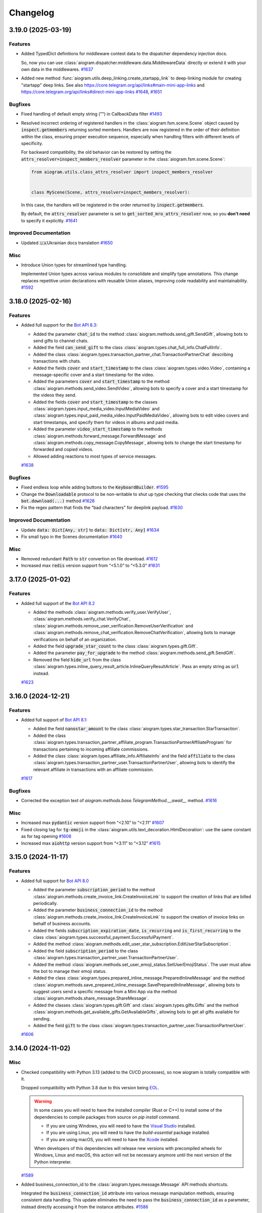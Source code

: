 =========
Changelog
=========

..
    You should *NOT* be adding new change log entries to this file, this
    file is managed by towncrier. You *may* edit previous change logs to
    fix problems like typo corrections or such.
    To add a new change log entry, please see
    https://pip.pypa.io/en/latest/development/#adding-a-news-entry
    we named the news folder "CHANGES".

    WARNING: Don't drop the next directive!

.. towncrier-draft-entries:: [UPCOMING UPDATE]

.. towncrier release notes start

3.19.0 (2025-03-19)
====================

Features
--------

- Added TypedDict definitions for middleware context data to the dispatcher dependency injection docs.

  So, now you can use :class:`aiogram.dispatcher.middleware.data.MiddlewareData` directly or
  extend it with your own data in the middlewares.
  `#1637 <https://github.com/aiogram/aiogram/issues/1637>`_
- Added new method :func:`aiogram.utils.deep_linking.create_startapp_link` to deep-linking module
  for creating "startapp" deep links.
  See also https://core.telegram.org/api/links#main-mini-app-links and https://core.telegram.org/api/links#direct-mini-app-links
  `#1648 <https://github.com/aiogram/aiogram/issues/1648>`_, `#1651 <https://github.com/aiogram/aiogram/issues/1651>`_


Bugfixes
--------

- Fixed handling of default empty string ("") in CallbackData filter
  `#1493 <https://github.com/aiogram/aiogram/issues/1493>`_
- Resolved incorrect ordering of registered handlers in the :class:`aiogram.fsm.scene.Scene`
  object caused by :code:`inspect.getmembers` returning sorted members.
  Handlers are now registered in the order of their definition within the class,
  ensuring proper execution sequence, especially when handling filters with different
  levels of specificity.

  For backward compatibility, the old behavior can be restored by setting the
  :code:`attrs_resolver=inspect_members_resolver` parameter in the :class:`aiogram.fsm.scene.Scene`:

  .. code-block:: python

      from aiogram.utils.class_attrs_resolver import inspect_members_resolver


      class MyScene(Scene, attrs_resolver=inspect_members_resolver):

  In this case, the handlers will be registered in the order returned by :code:`inspect.getmembers`.

  By default, the :code:`attrs_resolver` parameter is set to :code:`get_sorted_mro_attrs_resolver` now,
  so you **don't need** to specify it explicitly.
  `#1641 <https://github.com/aiogram/aiogram/issues/1641>`_


Improved Documentation
----------------------

- Updated 🇺🇦Ukrainian docs translation
  `#1650 <https://github.com/aiogram/aiogram/issues/1650>`_


Misc
----

- Introduce Union types for streamlined type handling.

  Implemented Union types across various modules to consolidate and simplify type annotations.
  This change replaces repetitive union declarations with reusable Union aliases,
  improving code readability and maintainability.
  `#1592 <https://github.com/aiogram/aiogram/issues/1592>`_


3.18.0 (2025-02-16)
====================

Features
--------

- Added full support for the `Bot API 8.3 <https://core.telegram.org/bots/api-changelog#february-12-2025>`_:

  - Added the parameter :code:`chat_id` to the method :class:`aiogram.methods.send_gift.SendGift`, allowing bots to send gifts to channel chats.
  - Added the field :code:`can_send_gift` to the class :class:`aiogram.types.chat_full_info.ChatFullInfo`.
  - Added the class :class:`aiogram.types.transaction_partner_chat.TransactionPartnerChat` describing transactions with chats.
  - Added the fields :code:`cover` and :code:`start_timestamp` to the class :class:`aiogram.types.video.Video`, containing a message-specific cover and a start timestamp for the video.
  - Added the parameters :code:`cover` and :code:`start_timestamp` to the method :class:`aiogram.methods.send_video.SendVideo`, allowing bots to specify a cover and a start timestamp for the videos they send.
  - Added the fields :code:`cover` and :code:`start_timestamp` to the classes :class:`aiogram.types.input_media_video.InputMediaVideo` and :class:`aiogram.types.input_paid_media_video.InputPaidMediaVideo`, allowing bots to edit video covers and start timestamps, and specify them for videos in albums and paid media.
  - Added the parameter :code:`video_start_timestamp` to the methods :class:`aiogram.methods.forward_message.ForwardMessage` and :class:`aiogram.methods.copy_message.CopyMessage`, allowing bots to change the start timestamp for forwarded and copied videos.
  - Allowed adding reactions to most types of service messages.
  `#1638 <https://github.com/aiogram/aiogram/issues/1638>`_


Bugfixes
--------

- Fixed endless loop while adding buttons to the :code:`KeyboardBuilder`.
  `#1595 <https://github.com/aiogram/aiogram/issues/1595>`_
- Change the :code:`Downloadable` protocol to be non-writable to shut up type checking that checks code that uses the :code:`bot.download(...)` method
  `#1628 <https://github.com/aiogram/aiogram/issues/1628>`_
- Fix the regex pattern that finds the "bad characters" for deeplink payload.
  `#1630 <https://github.com/aiogram/aiogram/issues/1630>`_


Improved Documentation
----------------------

- Update :code:`data: Dict[Any, str]` to :code:`data: Dict[str, Any]`
  `#1634 <https://github.com/aiogram/aiogram/issues/1634>`_
- Fix small typo in the Scenes documentation
  `#1640 <https://github.com/aiogram/aiogram/issues/1640>`_

Misc
----

- Removed redundant :code:`Path` to :code:`str` convertion on file download.
  `#1612 <https://github.com/aiogram/aiogram/issues/1612>`_
- Increased max :code:`redis` version support from “<5.1.0” to “<5.3.0”
  `#1631 <https://github.com/aiogram/aiogram/issues/1631>`_


3.17.0 (2025-01-02)
====================

Features
--------

- Added full support of the `Bot API 8.2 <https://core.telegram.org/bots/api-changelog#january-1-2025>`_

  - Added the methods :class:`aiogram.methods.verify_user.VerifyUser`, :class:`aiogram.methods.verify_chat.VerifyChat`, :class:`aiogram.methods.remove_user_verification.RemoveUserVerification` and :class:`aiogram.methods.remove_chat_verification.RemoveChatVerification`, allowing bots to manage verifications on behalf of an organization.
  - Added the field :code:`upgrade_star_count` to the class :class:`aiogram.types.gift.Gift`.
  - Added the parameter :code:`pay_for_upgrade` to the method :class:`aiogram.methods.send_gift.SendGift`.
  - Removed the field :code:`hide_url` from the class :class:`aiogram.types.inline_query_result_article.InlineQueryResultArticle`. Pass an empty string as :code:`url` instead.
  `#1623 <https://github.com/aiogram/aiogram/issues/1623>`_


3.16.0 (2024-12-21)
====================

Features
--------

- Added full support of `Bot API 8.1 <https://core.telegram.org/bots/api-changelog#december-4-2024>`_:

  - Added the field :code:`nanostar_amount` to the class :class:`aiogram.types.star_transaction.StarTransaction`.
  - Added the class :class:`aiogram.types.transaction_partner_affiliate_program.TransactionPartnerAffiliateProgram` for transactions pertaining to incoming affiliate commissions.
  - Added the class :class:`aiogram.types.affiliate_info.AffiliateInfo` and the field :code:`affiliate` to the class :class:`aiogram.types.transaction_partner_user.TransactionPartnerUser`, allowing bots to identify the relevant affiliate in transactions with an affiliate commission.
  `#1617 <https://github.com/aiogram/aiogram/issues/1617>`_


Bugfixes
--------

- Corrected the exception text of `aiogram.methods.base.TelegramMethod.__await__` method.
  `#1616 <https://github.com/aiogram/aiogram/issues/1616>`_


Misc
----

- Increased max :code:`pydantic` version support from “<2.10” to “<2.11”
  `#1607 <https://github.com/aiogram/aiogram/issues/1607>`_
- Fixed closing tag for :code:`tg-emoji` in the :class:`aiogram.utils.text_decoration.HtmlDecoration`: use the same constant as for tag opening
  `#1608 <https://github.com/aiogram/aiogram/issues/1608>`_
- Increased max :code:`aiohttp` version support from “<3.11” to “<3.12”
  `#1615 <https://github.com/aiogram/aiogram/issues/1615>`_


3.15.0 (2024-11-17)
====================

Features
--------

- Added full support for `Bot API 8.0 <https://core.telegram.org/bots/api-changelog#november-17-2024>`_

  - Added the parameter :code:`subscription_period` to the method
    :class:`aiogram.methods.create_invoice_link.CreateInvoiceLink`
    to support the creation of links that are billed periodically.
  - Added the parameter :code:`business_connection_id` to the method
    :class:`aiogram.methods.create_invoice_link.CreateInvoiceLink`
    to support the creation of invoice links on behalf of business accounts.
  - Added the fields :code:`subscription_expiration_date`,
    :code:`is_recurring` and :code:`is_first_recurring` to the class
    :class:`aiogram.types.successful_payment.SuccessfulPayment`.
  - Added the method :class:`aiogram.methods.edit_user_star_subscription.EditUserStarSubscription`.
  - Added the field :code:`subscription_period` to the class
    :class:`aiogram.types.transaction_partner_user.TransactionPartnerUser`.
  - Added the method :class:`aiogram.methods.set_user_emoji_status.SetUserEmojiStatus`.
    The user must allow the bot to manage their emoji status.
  - Added the class :class:`aiogram.types.prepared_inline_message.PreparedInlineMessage`
    and the method :class:`aiogram.methods.save_prepared_inline_message.SavePreparedInlineMessage`,
    allowing bots to suggest users send a specific message from a Mini App via the method
    :class:`aiogram.methods.share_message.ShareMessage`.
  - Added the classes :class:`aiogram.types.gift.Gift` and :class:`aiogram.types.gifts.Gifts`
    and the method :class:`aiogram.methods.get_available_gifts.GetAvailableGifts`,
    allowing bots to get all gifts available for sending.
  - Added the field :code:`gift` to the class
    :class:`aiogram.types.transaction_partner_user.TransactionPartnerUser`.
  `#1606 <https://github.com/aiogram/aiogram/issues/1606>`_


3.14.0 (2024-11-02)
====================

Misc
----

- Checked compatibility with Python 3.13 (added to the CI/CD processes),
  so now aiogram is totally compatible with it.

  Dropped compatibility with Python 3.8 due to this version being `EOL <https://devguide.python.org/versions/>`_.

  .. warning::

    In some cases you will need to have the installed compiler (Rust or C++)
    to install some of the dependencies to compile packages from source on `pip install` command.

    - If you are using Windows, you will need to have the `Visual Studio <https://visualstudio.microsoft.com/visual-cpp-build-tools/>`_ installed.
    - If you are using Linux, you will need to have the `build-essential` package installed.
    - If you are using macOS, you will need to have the `Xcode <https://developer.apple.com/xcode/>`_ installed.

    When developers of this dependencies will release new versions with precompiled wheels for Windows, Linux and macOS,
    this action will not be necessary anymore until the next version of the Python interpreter.
  `#1589 <https://github.com/aiogram/aiogram/issues/1589>`_
- Added business_connection_id to the :class:`aiogram.types.message.Message` API methods shortcuts.

  Integrated the :code:`business_connection_id` attribute into various message manipulation methods,
  ensuring consistent data handling. This update eliminates the need to pass the
  :code:`business_connection_id` as a parameter,
  instead directly accessing it from the instance attributes.
  `#1586 <https://github.com/aiogram/aiogram/issues/1586>`_

Features
--------

- Add function ``get_value`` to all built-in storage implementations, ``FSMContext`` and ``SceneWizard``
  `#1431 <https://github.com/aiogram/aiogram/issues/1431>`_
- Enhanced the inheritance of handlers and actions in :ref:`Scenes <Scenes>`.
  Refactored to eliminate the copying of previously connected handlers and actions from parent scenes.
  Now, handlers are dynamically rebuilt based on the current class, properly utilizing class inheritance and enabling handler overrides.

  That's mean that you can now override handlers and actions in the child scene, instead of copying and duplicating them.
  `#1583 <https://github.com/aiogram/aiogram/issues/1583>`_
- Added full support of `Bot API 7.11 <https://core.telegram.org/bots/api-changelog#october-31-2024>`_

  - Added the class :class:`aiogram.types.copy_text_button.CopyTextButton`
    and the field :code:`copy_text` in the class
    :class:`aiogram.types.inline_keyboard_button.InlineKeyboardButton`,
    allowing bots to send and receive inline buttons that copy arbitrary text.
  - Added the parameter :code:`allow_paid_broadcast` to the methods
    :class:`aiogram.methods.send_message.SendMessage`,
    :class:`aiogram.methods.send_photo.SendPhoto`,
    :class:`aiogram.methods.send_video.SendVideo`,
    :class:`aiogram.methods.send_animation.SendAnimation`,
    :class:`aiogram.methods.send_audio.SendAudio`,
    :class:`aiogram.methods.send_document.SendDocument`,
    :class:`aiogram.methods.send_paid_media.SendPaidMedia`,
    :class:`aiogram.methods.send_sticker.SendSticker`,
    :class:`aiogram.methods.send_video_note.SendVideoNote`,
    :class:`aiogram.methods.send_voice.SendVoice`,
    :class:`aiogram.methods.send_location.SendLocation`,
    :class:`aiogram.methods.send_venue.SendVenue`,
    :class:`aiogram.methods.send_contact.SendContact`,
    :class:`aiogram.methods.send_poll.SendPoll`,
    :class:`aiogram.methods.send_dice.SendDice`,
    :class:`aiogram.methods.send_invoice.SendInvoice`,
    :class:`aiogram.methods.send_game.SendGame`,
    :class:`aiogram.methods.send_media_group.SendMediaGroup`
    and :class:`aiogram.methods.copy_message.CopyMessage`.
  - Added the class
    :class:`aiogram.types.transaction_partner_telegram_api.TransactionPartnerTelegramApi`
    for transactions related to paid broadcasted messages.
  - Introduced the ability to add media to existing text messages using the method
    :class:`aiogram.methods.edit_message_media.EditMessageMedia`.
  - Added support for hashtag and cashtag entities with a specified chat username
    that opens a search for the relevant tag within the specified chat.
  `#1601 <https://github.com/aiogram/aiogram/issues/1601>`_


Bugfixes
--------

- Fix PytestDeprecationWarning thrown by pytest-asyncio when running the tests
  `#1584 <https://github.com/aiogram/aiogram/issues/1584>`_
- Fixed customized serialization in the :class:`aiogram.filters.callback_data.CallbackData` factory.

  From now UUID will have 32 bytes length instead of 36 bytes (with no `-` separators) in the callback data representation.
  `#1602 <https://github.com/aiogram/aiogram/issues/1602>`_


Improved Documentation
----------------------

- Add missing closing tag for bold.
  `#1599 <https://github.com/aiogram/aiogram/issues/1599>`_


3.13.1 (2024-09-18)
====================

.. warning::

    **Python 3.8 End of Life**: Python 3.8 will reach its end of life (EOL) soon and will no longer
    be supported by aiogram in the next releases (1-2 months ETA).

    Please upgrade to a newer version of Python to ensure compatibility and receive future updates.

Misc
----

- Increase max pydantic version support "<2.9" -> "<2.10" (only For Python >=3.9)
  `#1576 <https://github.com/aiogram/aiogram/issues/1576>`_
- Bump aiofiles version upper bound to <24.2
  `#1577 <https://github.com/aiogram/aiogram/issues/1577>`_


Bugfixes
--------

- Fixed `Default` object annotation resolution using `pydantic`
  `#1579 <https://github.com/aiogram/aiogram/issues/1579>`_


3.13.0 (2024-09-08)
====================

Features
--------

- - Added updates about purchased paid media, represented by the class
    :class:`aiogram.types.paid_media_purchased.PaidMediaPurchased`
    and the field :code:`purchased_paid_media` in the class
    :class:`aiogram.types.update.Update`.
  - Added the ability to specify a payload in
    :class:`aiogram.methods.send_paid_media.SendPaidMedia` that is received back by the bot in
    :class:`aiogram.types.transaction_partner_user.TransactionPartnerUser`
    and :code:`purchased_paid_media` updates.
  - Added the field :code:`prize_star_count` to the classes
    :class:`aiogram.types.giveaway_created.GiveawayCreated`,
    :class:`aiogram.types.giveaway.Giveaway`,
    :class:`aiogram.types.giveaway_winners.GiveawayWinners`
    and :class:`aiogram.types.chat_boost_source_giveaway.ChatBoostSourceGiveaway`.
  - Added the field :code:`is_star_giveaway` to the class
    :class:`aiogram.types.giveaway_completed.GiveawayCompleted`.
  `#1510 <https://github.com/aiogram/aiogram/issues/1510>`_
- Added missing method aliases such as `.answer()`, `.reply()`, and others to `InaccessibleMessage`.
  This change ensures consistency and improves usability by aligning the functionality of `InaccessibleMessage` with the `Message` type.
  `#1574 <https://github.com/aiogram/aiogram/issues/1574>`_


Bugfixes
--------

- Fixed link preview options to use global defaults in various types and methods
  to use global defaults for `link_preview_options`.
  This change ensures consistency and enhances flexibility in handling link preview options
  across different components.
  `#1543 <https://github.com/aiogram/aiogram/issues/1543>`_


3.12.0 (2024-08-16)
====================

Features
--------

- Added **message_thread_id** parameter to **message.get_url()**.
  `#1451 <https://github.com/aiogram/aiogram/issues/1451>`_
- Added getting user from `chat_boost` with source `ChatBoostSourcePremium` in `UserContextMiddleware` for `EventContext`
  `#1474 <https://github.com/aiogram/aiogram/issues/1474>`_
- Added full support of `Bot API 7.8 <https://core.telegram.org/bots/api-changelog#august-14-2024>`_

  - Added the ability to send paid media to any chat.
  - Added the parameter :code:`business_connection_id` to the method
    :class:`aiogram.methods.send_paid_media.SendPaidMedia`,
    allowing bots to send paid media on behalf of a business account.
  - Added the field :code:`paid_media` to the class
    :class:`aiogram.types.transaction_partner_user.TransactionPartnerUser`
    for transactions involving paid media.
  - Added the method
    :class:`aiogram.methods.create_chat_subscription_invite_link.CreateChatSubscriptionInviteLink`,
    allowing bots to create subscription invite links.
  - Added the method
    :class:`aiogram.methods.edit_chat_subscription_invite_link.EditChatSubscriptionInviteLink`,
    allowing bots to edit the name of subscription invite links.
  - Added the field :code:`until_date` to the class
    :class:`aiogram.types.chat_member_member.ChatMemberMember` for members with an active subscription.
  - Added support for paid reactions and the class
    :class:`aiogram.types.reaction_type_paid.ReactionTypePaid`.
  `#1560 <https://github.com/aiogram/aiogram/issues/1560>`_


Misc
----

- Improved performance of StatesGroup
  `#1507 <https://github.com/aiogram/aiogram/issues/1507>`_


3.11.0 (2024-08-09)
====================

Features
--------

- Added full support of `Bot API 7.8 <https://core.telegram.org/bots/api-changelog#july-31-2024>`_

  - Added the field :code:`has_main_web_app` to the class :class:`aiogram.types.user.User`,
    which is returned in the response to :class:`aiogram.methods.get_me.GetMe`.
  - Added the parameter :code:`business_connection_id` to the methods
    :class:`aiogram.methods.pin_chat_message.PinChatMessage`
    and :class:`aiogram.methods.unpin_chat_message.UnpinChatMessage`,
    allowing bots to manage pinned messages on behalf of a business account.
  `#1551 <https://github.com/aiogram/aiogram/issues/1551>`_


Bugfixes
--------

- Fixed URL path in the "Open" button at the "demo/sendMessage" endpoint in the web_app example.
  `#1546 <https://github.com/aiogram/aiogram/issues/1546>`_


Misc
----

- Added method :func:`aiogram.types.message.Message.as_reply_parameters`.
  Replaced usage of the argument :code:`reply_to_message_id` with :code:`reply_parameters`
  in all Message reply methods.
  `#1538 <https://github.com/aiogram/aiogram/issues/1538>`_
- Added `aiohttp v3.10 <https://github.com/aio-libs/aiohttp/releases/tag/v3.10.0>`_ ` support.
  `#1548 <https://github.com/aiogram/aiogram/issues/1548>`_


3.10.0 (2024-07-07)
====================

Features
--------

- Added full support of `Bot API 7.7 <https://core.telegram.org/bots/api-changelog#july-7-2024>`_

  - Added the class :class:`aiogram.types.refunded_payment.RefundedPayment`,
    containing information about a refunded payment.
  - Added the field :code:`refunded_payment` to the class
    :class:`aiogram.types.message.Message`,
    describing a service message about a refunded payment.
  `#1536 <https://github.com/aiogram/aiogram/issues/1536>`_


3.9.0 (2024-07-06)
===================

Features
--------

- Added ChatMember resolution tool and updated 2.x migration guide.
  `#1525 <https://github.com/aiogram/aiogram/issues/1525>`_
- Added full support of `Bot API 7.6 <https://core.telegram.org/bots/api-changelog#july-1-2024>`_

  - Added the classes :class:`aiogram.types.paid_media.PaidMedia`,
      :class:`aiogram.types.paid_media_info.PaidMediaInfo`,
      :class:`aiogram.types.paid_media_preview.PaidMediaPreview`,
      :class:`aiogram.types.paid_media_photo.PaidMediaPhoto`
      and :class:`aiogram.types.paid_media_video.PaidMediaVideo`,
      containing information about paid media.
  - Added the method :class:`aiogram.methods.send_paid_media.SendPaidMedia`
      and the classes :class:`aiogram.types.input_paid_media.InputPaidMedia`,
      :class:`aiogram.types.input_paid_media_photo.InputPaidMediaPhoto`
      and :class:`aiogram.types.input_paid_media_video.InputPaidMediaVideo`,
      to support sending paid media.
  - Documented that the methods :class:`aiogram.methods.copy_message.CopyMessage`
      and :class:`aiogram.methods.copy_messages.CopyMessages` cannot be used to copy paid media.
  - Added the field :code:`can_send_paid_media` to the class
      :class:`aiogram.types.chat_full_info.ChatFullInfo`.
  - Added the field :code:`paid_media` to the classes
      :class:`aiogram.types.message.Message` and
      :class:`aiogram.types.external_reply_info.ExternalReplyInfo`.
  - Added the class
      :class:`aiogram.types.transaction_partner_telegram_ads.TransactionPartnerTelegramAds`,
      containing information about Telegram Star transactions involving the Telegram Ads Platform.
  - Added the field :code:`invoice_payload` to the class
      :class:`aiogram.types.transaction_partner_user.TransactionPartnerUser`,
      containing the bot-specified invoice payload.
  - Changed the default opening mode for Direct Link Mini Apps.
  - Added support for launching Web Apps via t.me link in the class
      :class:`aiogram.types.menu_button_web_app.MenuButtonWebApp`.
  - Added the field :code:`section_separator_color` to the class :code:`ThemeParams`.
  `#1533 <https://github.com/aiogram/aiogram/issues/1533>`_


Bugfixes
--------

- Fixed event context resolving for the callback query that is coming from the business account
  `#1520 <https://github.com/aiogram/aiogram/issues/1520>`_


3.8.0 (2024-06-19)
===================

Features
--------

- Added utility to safely deserialize any Telegram object or method to a JSON-compatible object (dict).
  (:ref:`>> Read more <serialization-tool>`)
  `#1450 <https://github.com/aiogram/aiogram/issues/1450>`_
- Added full support of `Bot API 7.5 <https://core.telegram.org/bots/api-changelog#june-18-2024>`_

  - Added the classes :class:`aiogram.types.star_transactions.StarTransactions`,
      :class:`aiogram.types.star_transaction.StarTransaction`,
      :class:`aiogram.types.transaction_partner.TransactionPartner`
      and :class:`aiogram.types.revenue_withdrawal_state.RevenueWithdrawalState`,
      containing information about Telegram Star transactions involving the bot.
  - Added the method :class:`aiogram.methods.get_star_transactions.GetStarTransactions`
      that can be used to get the list of all Telegram Star transactions for the bot.
  - Added support for callback buttons in
      :class:`aiogram.types.inline_keyboard_markup.InlineKeyboardMarkup`
      for messages sent on behalf of a business account.
  - Added support for callback queries originating from a message sent
      on behalf of a business account.
  - Added the parameter :code:`business_connection_id` to the methods
      :class:`aiogram.methods.edit_message_text.EditMessageText`,
      :class:`aiogram.methods.edit_message_media.EditMessageMedia`,
      :class:`aiogram.methods.edit_message_caption.EditMessageCaption`,
      :class:`aiogram.methods.edit_message_live_location.EditMessageLiveLocation`,
      :class:`aiogram.methods.stop_message_live_location.StopMessageLiveLocation`
      and :class:`aiogram.methods.edit_message_reply_markup.EditMessageReplyMarkup`,
      allowing the bot to edit business messages.
  - Added the parameter :code:`business_connection_id` to the method
      :class:`aiogram.methods.stop_poll.StopPoll`,
      allowing the bot to stop polls it sent on behalf of a business account.
  `#1518 <https://github.com/aiogram/aiogram/issues/1518>`_


Bugfixes
--------

- Increased DNS cache ttl setting to aiohttp session as a workaround for DNS resolution issues in aiohttp.
  `#1500 <https://github.com/aiogram/aiogram/issues/1500>`_


Improved Documentation
----------------------

- Fixed MongoStorage section in the documentation by adding extra dependency to ReadTheDocs configuration.
  `#1501 <https://github.com/aiogram/aiogram/issues/1501>`_
- Added information about dependency changes to the :code:`2.x --> 3.x` migration guide.
  `#1504 <https://github.com/aiogram/aiogram/issues/1504>`_


Misc
----

- [Only for contributors] Fail redis and mongo tests if incorrect URI provided + some storages tests refactoring

  If incorrect URIs provided to "--redis" and/or "--mongo" options tests should fail with errors instead of skipping.
  Otherwise the next scenario is possible:
    1) developer breaks RedisStorage and/or MongoStorage code
    2) tests are run with incorrect redis and/or mongo URIsprovided by "--redis" and "--mongo" options (for example, wrong port specified)
    3) tests pass because skipping doesn't fail tests run
    4) developer or reviewer doesn't notice that redis and/or mongo tests were skipped
    5) broken code gets in codebase

  Also some refactorings done (related with storages and storages tests).
  `#1510 <https://github.com/aiogram/aiogram/issues/1510>`_


3.7.0 (2024-05-31)
===================

Features
--------

- Added new storage :code:`aiogram.fsm.storage.MongoStorage` for Finite State Machine based on Mongo DB (using :code:`motor` library)
  `#1434 <https://github.com/aiogram/aiogram/issues/1434>`_
- Added full support of `Bot API 7.4 <https://core.telegram.org/bots/api-changelog#may-28-2024>`_
  `#1498 <https://github.com/aiogram/aiogram/issues/1498>`_


Bugfixes
--------

- Fixed wrong :code:`MarkdownV2` custom emoji parsing in :code:`aiogram.utils.text_decorations`
  `#1496 <https://github.com/aiogram/aiogram/issues/1496>`_


Deprecations and Removals
-------------------------

- Removed deprecated arguments from Bot class
  :code:`parse_mode`, :code:`disable_web_page_preview`, :code:`protect_content` as previously announced in v3.4.0.
  `#1494 <https://github.com/aiogram/aiogram/issues/1494>`_


Misc
----

- Improved code consistency and readability in code examples by refactoring imports, adjusting the base webhook URL, modifying bot instance initialization to utilize DefaultBotProperties, and updating router message handlers.
  `#1482 <https://github.com/aiogram/aiogram/issues/1482>`_


3.6.0 (2024-05-06)
===================

Features
--------

- Added full support of `Bot API 7.3 <https://core.telegram.org/bots/api-changelog#may-6-2024>`_
  `#1480 <https://github.com/aiogram/aiogram/issues/1480>`_


Improved Documentation
----------------------

- Added telegram objects transformation block in 2.x -> 3.x migration guide
  `#1412 <https://github.com/aiogram/aiogram/issues/1412>`_


3.5.0 (2024-04-23)
===================

Features
--------

- Added **message_thread_id** parameter to **ChatActionSender** class methods.
  `#1437 <https://github.com/aiogram/aiogram/issues/1437>`_
- Added context manager interface to Bot instance, from now you can use:

  .. code-block:: python

      async with Bot(...) as bot:
          ...

  instead of

  .. code-block:: python

      async with Bot(...).context() as bot:
          ...
  `#1468 <https://github.com/aiogram/aiogram/issues/1468>`_


Bugfixes
--------

- - **WebAppUser Class Fields**: Added missing `is_premium`, `added_to_attachment_menu`, and `allows_write_to_pm` fields to `WebAppUser` class to align with the Telegram API.

  - **WebAppChat Class Implementation**: Introduced the `WebAppChat` class with all its fields (`id`, `type`, `title`, `username`, and `photo_url`) as specified in the Telegram API, which was previously missing from the library.

  - **WebAppInitData Class Fields**: Included previously omitted fields in the `WebAppInitData` class: `chat`, `chat_type`, `chat_instance`, to match the official documentation for a complete Telegram Web Apps support.
  `#1424 <https://github.com/aiogram/aiogram/issues/1424>`_
- Fixed poll answer FSM context by handling :code:`voter_chat` for :code:`poll_answer` event
  `#1436 <https://github.com/aiogram/aiogram/issues/1436>`_
- Added missing error handling to :code:`_background_feed_update` (when in :code:`handle_in_background=True` webhook mode)
  `#1458 <https://github.com/aiogram/aiogram/issues/1458>`_


Improved Documentation
----------------------

- Added WebAppChat class to WebApp docs, updated uk_UA localisation of WebApp docs.
  `#1433 <https://github.com/aiogram/aiogram/issues/1433>`_


Misc
----

- Added full support of `Bot API 7.2 <https://core.telegram.org/bots/api-changelog#march-31-2024>`_
  `#1444 <https://github.com/aiogram/aiogram/issues/1444>`_
- Loosened pydantic version upper restriction from ``<2.7`` to ``<2.8``
  `#1460 <https://github.com/aiogram/aiogram/issues/1460>`_


3.4.1 (2024-02-17)
===================

Bugfixes
--------

- Fixed JSON serialization of the :code:`LinkPreviewOptions` class while it is passed
  as bot-wide default options.
  `#1418 <https://github.com/aiogram/aiogram/issues/1418>`_


3.4.0 (2024-02-16)
===================

Features
--------

- Reworked bot-wide globals like :code:`parse_mode`, :code:`disable_web_page_preview`, and others to be more flexible.

  .. warning::

      Note that the old way of setting these global bot properties is now deprecated and will be removed in the next major release.
  `#1392 <https://github.com/aiogram/aiogram/issues/1392>`_
- A new enum :code:`KeyboardButtonPollTypeType` for :code:`KeyboardButtonPollTypeType.type` field has bed added.
  `#1398 <https://github.com/aiogram/aiogram/issues/1398>`_
- Added full support of `Bot API 7.1 <https://core.telegram.org/bots/api-changelog#february-16-2024>`_

  - Added support for the administrator rights :code:`can_post_stories`, :code:`can_edit_stories`, :code:`can_delete_stories` in supergroups.
  - Added the class :code:`ChatBoostAdded` and the field :code:`boost_added` to the class :code:`Message` for service messages about a user boosting a chat.
  - Added the field :code:`sender_boost_count` to the class :code:`Message`.
  - Added the field :code:`reply_to_story` to the class :code:`Message`.
  - Added the fields :code:`chat` and :code:`id` to the class :code:`Story`.
  - Added the field :code:`unrestrict_boost_count` to the class :code:`Chat`.
  - Added the field :code:`custom_emoji_sticker_set_name` to the class :code:`Chat`.
  `#1417 <https://github.com/aiogram/aiogram/issues/1417>`_


Bugfixes
--------

- Update KeyboardBuilder utility, fixed type-hints for button method, adjusted limits of the different markup types to real world values.
  `#1399 <https://github.com/aiogram/aiogram/issues/1399>`_
- Added new :code:`reply_parameters` param to :code:`message.send_copy` because it hasn't been added there
  `#1403 <https://github.com/aiogram/aiogram/issues/1403>`_


Improved Documentation
----------------------

- Add notion "Working with plural forms" in documentation Utils -> Translation
  `#1395 <https://github.com/aiogram/aiogram/issues/1395>`_


3.3.0 (2023-12-31)
===================

Features
--------

- Added full support of `Bot API 7.0 <https://core.telegram.org/bots/api-changelog#december-29-2023>`_

  - Reactions
  - Replies 2.0
  - Link Preview Customization
  - Block Quotation
  - Multiple Message Actions
  - Requests for multiple users
  - Chat Boosts
  - Giveaway
  - Other changes
  `#1387 <https://github.com/aiogram/aiogram/issues/1387>`_


3.2.0 (2023-11-24)
===================

Features
--------

- Introduced Scenes feature that helps you to simplify user interactions using Finite State Machine.
  Read more about 👉 :ref:`Scenes <Scenes>`.
  `#1280 <https://github.com/aiogram/aiogram/issues/1280>`_
- Added the new FSM strategy :code:`CHAT_TOPIC`, which sets the state for the entire topic in the chat, also works in private messages and regular groups without topics.
  `#1343 <https://github.com/aiogram/aiogram/issues/1343>`_


Bugfixes
--------

- Fixed :code:`parse_mode` argument in the in :code:`Message.send_copy` shortcut. Disable by default.
  `#1332 <https://github.com/aiogram/aiogram/issues/1332>`_
- Added ability to get handler flags from filters.
  `#1360 <https://github.com/aiogram/aiogram/issues/1360>`_
- Fixed a situation where a :code:`CallbackData` could not be parsed without a default value.
  `#1368 <https://github.com/aiogram/aiogram/issues/1368>`_


Improved Documentation
----------------------

- Corrected grammatical errors, improved sentence structures, translation for migration 2.x-3.x
  `#1302 <https://github.com/aiogram/aiogram/issues/1302>`_
- Minor typo correction, specifically in module naming + some grammar.
  `#1340 <https://github.com/aiogram/aiogram/issues/1340>`_
- Added `CITATION.cff` file for automatic academic citation generation.
  Now you can copy citation from the GitHub page and paste it into your paper.
  `#1351 <https://github.com/aiogram/aiogram/issues/1351>`_
- Minor typo correction in middleware docs.
  `#1353 <https://github.com/aiogram/aiogram/issues/1353>`_


Misc
----

- Fixed ResourceWarning in the tests, reworked :code:`RedisEventsIsolation` fixture to use Redis connection from :code:`RedisStorage`
  `#1320 <https://github.com/aiogram/aiogram/issues/1320>`_
- Updated dependencies, bumped minimum required version:

  - :code:`magic-filter` - fixed `.resolve` operation
  - :code:`pydantic` - fixed compatibility (broken in 2.4)
  - :code:`aiodns` - added new dependency to the :code:`fast` extras (:code:`pip install aiogram[fast]`)
  - *others...*
  `#1327 <https://github.com/aiogram/aiogram/issues/1327>`_
- Prevent update handling task pointers from being garbage collected, backport from 2.x
  `#1331 <https://github.com/aiogram/aiogram/issues/1331>`_
- Updated :code:`typing-extensions` package version range in dependencies to fix compatibility with :code:`FastAPI`
  `#1347 <https://github.com/aiogram/aiogram/issues/1347>`_
- Introduce Python 3.12 support
  `#1354 <https://github.com/aiogram/aiogram/issues/1354>`_
- Speeded up CallableMixin processing by caching references to nested objects and simplifying kwargs assembly.
  `#1357 <https://github.com/aiogram/aiogram/issues/1357>`_
- Added :code:`pydantic` v2.5 support.
  `#1361 <https://github.com/aiogram/aiogram/issues/1361>`_
- Updated :code:`thumbnail` fields type to :code:`InputFile` only
  `#1372 <https://github.com/aiogram/aiogram/issues/1372>`_


3.1.1 (2023-09-25)
===================

Bugfixes
--------

- Fixed `pydantic` version <2.4, since 2.4 has breaking changes.
  `#1322 <https://github.com/aiogram/aiogram/issues/1322>`_


3.1.0 (2023-09-22)
===================

Features
--------

- Added support for custom encoders/decoders for payload (and also for deep-linking).
  `#1262 <https://github.com/aiogram/aiogram/issues/1262>`_
- Added :class:`aiogram.utils.input_media.MediaGroupBuilder` for media group construction.
  `#1293 <https://github.com/aiogram/aiogram/issues/1293>`_
- Added full support of `Bot API 6.9 <https://core.telegram.org/bots/api-changelog#september-22-2023>`_
  `#1319 <https://github.com/aiogram/aiogram/issues/1319>`_


Bugfixes
--------

- Added actual param hints for `InlineKeyboardBuilder` and `ReplyKeyboardBuilder`.
  `#1303 <https://github.com/aiogram/aiogram/issues/1303>`_
- Fixed priority of events isolation, now user state will be loaded only after lock is acquired
  `#1317 <https://github.com/aiogram/aiogram/issues/1317>`_


3.0.0 (2023-09-01)
===================

Bugfixes
--------

- Replaced :code:`datetime.datetime` with `DateTime` type wrapper across types to make dumped JSONs object
  more compatible with data that is sent by Telegram.
  `#1277 <https://github.com/aiogram/aiogram/issues/1277>`_
- Fixed magic :code:`.as_(...)` operation for values that can be interpreted as `False` (e.g. `0`).
  `#1281 <https://github.com/aiogram/aiogram/issues/1281>`_
- Italic markdown from utils now uses correct decorators
  `#1282 <https://github.com/aiogram/aiogram/issues/1282>`_
- Fixed method :code:`Message.send_copy` for stickers.
  `#1284 <https://github.com/aiogram/aiogram/issues/1284>`_
- Fixed :code:`Message.send_copy` method, which was not working properly with stories, so not you can copy stories too (forwards messages).
  `#1286 <https://github.com/aiogram/aiogram/issues/1286>`_
- Fixed error overlapping when validation error is caused by remove_unset root validator in base types and methods.
  `#1290 <https://github.com/aiogram/aiogram/issues/1290>`_


3.0.0rc2 (2023-08-18)
======================

Bugfixes
--------

- Fixed missing message content types (:code:`ContentType.USER_SHARED`, :code:`ContentType.CHAT_SHARED`)
  `#1252 <https://github.com/aiogram/aiogram/issues/1252>`_
- Fixed nested hashtag, cashtag and email message entities not being parsed correctly when these entities are inside another entity.
  `#1259 <https://github.com/aiogram/aiogram/issues/1259>`_
- Moved global filters check placement into router to add chance to pass context from global filters
  into handlers in the same way as it possible in other places
  `#1266 <https://github.com/aiogram/aiogram/issues/1266>`_


Improved Documentation
----------------------

- Added error handling example `examples/error_handling.py`
  `#1099 <https://github.com/aiogram/aiogram/issues/1099>`_
- Added a few words about skipping pending updates
  `#1251 <https://github.com/aiogram/aiogram/issues/1251>`_
- Added a section on Dependency Injection technology
  `#1253 <https://github.com/aiogram/aiogram/issues/1253>`_
- This update includes the addition of a multi-file bot example to the repository.
  `#1254 <https://github.com/aiogram/aiogram/issues/1254>`_
- Refactored examples code to use aiogram enumerations and enhanced chat messages with markdown
  beautification's for a more user-friendly display.
  `#1256 <https://github.com/aiogram/aiogram/issues/1256>`_
- Supplemented "Finite State Machine" section in Migration FAQ
  `#1264 <https://github.com/aiogram/aiogram/issues/1264>`_
- Removed extra param in docstring of TelegramEventObserver's filter method
  and fixed typo in I18n documentation.
  `#1268 <https://github.com/aiogram/aiogram/issues/1268>`_


Misc
----

- Enhanced the warning message in dispatcher to include a JSON dump of the update when update type is not known.
  `#1269 <https://github.com/aiogram/aiogram/issues/1269>`_
- Added support for `Bot API 6.8 <https://core.telegram.org/bots/api-changelog#august-18-2023>`_
  `#1275 <https://github.com/aiogram/aiogram/issues/1275>`_


3.0.0rc1 (2023-08-06)
======================

Features
--------

- Added Currency enum.
  You can use it like this:

  .. code-block:: python

      from aiogram.enums import Currency

      await bot.send_invoice(
          ...,
          currency=Currency.USD,
          ...
      )
  `#1194 <https://github.com/aiogram/aiogram/issues/1194>`_
- Updated keyboard builders with new methods for integrating buttons and keyboard creation more seamlessly.
  Added functionality to create buttons from existing markup and attach another builder.
  This improvement aims to make the keyboard building process more user-friendly and flexible.
  `#1236 <https://github.com/aiogram/aiogram/issues/1236>`_
- Added support for message_thread_id in ChatActionSender
  `#1249 <https://github.com/aiogram/aiogram/issues/1249>`_


Bugfixes
--------

- Fixed polling startup when "bot" key is passed manually into dispatcher workflow data
  `#1242 <https://github.com/aiogram/aiogram/issues/1242>`_
- Added codegen configuration for lost shortcuts:

  - ShippingQuery.answer
  - PreCheckoutQuery.answer
  - Message.delete_reply_markup
  `#1244 <https://github.com/aiogram/aiogram/issues/1244>`_


Improved Documentation
----------------------

- Added documentation for webhook and polling modes.
  `#1241 <https://github.com/aiogram/aiogram/issues/1241>`_


Misc
----

- Reworked InputFile reading, removed :code:`__aiter__` method, added `bot: Bot` argument to
  the :code:`.read(...)` method, so, from now URLInputFile can be used without specifying
  bot instance.
  `#1238 <https://github.com/aiogram/aiogram/issues/1238>`_
- Code-generated :code:`__init__` typehints in types and methods to make IDE happy without additional pydantic plugin
  `#1245 <https://github.com/aiogram/aiogram/issues/1245>`_


3.0.0b9 (2023-07-30)
=====================

Features
--------

- Added new shortcuts for :class:`aiogram.types.chat_member_updated.ChatMemberUpdated`
  to send message to chat that member joined/left.
  `#1234 <https://github.com/aiogram/aiogram/issues/1234>`_
- Added new shortcuts for :class:`aiogram.types.chat_join_request.ChatJoinRequest`
  to make easier access to sending messages to users who wants to join to chat.
  `#1235 <https://github.com/aiogram/aiogram/issues/1235>`_


Bugfixes
--------

- Fixed bot assignment in the :code:`Message.send_copy` shortcut
  `#1232 <https://github.com/aiogram/aiogram/issues/1232>`_
- Added model validation to remove UNSET before field validation.
  This change was necessary to correctly handle parse_mode where 'UNSET' is used as a sentinel value.
  Without the removal of 'UNSET', it would create issues when passed to model initialization from Bot.method_name.
  'UNSET' was also added to typing.
  `#1233 <https://github.com/aiogram/aiogram/issues/1233>`_
- Updated pydantic to 2.1 with few bugfixes


Improved Documentation
----------------------

- Improved docs, added basic migration guide (will be expanded later)
  `#1143 <https://github.com/aiogram/aiogram/issues/1143>`_


Deprecations and Removals
-------------------------

- Removed the use of the context instance (Bot.get_current) from all placements that were used previously.
  This is to avoid the use of the context instance in the wrong place.
  `#1230 <https://github.com/aiogram/aiogram/issues/1230>`_


3.0.0b8 (2023-07-17)
=====================

Features
--------

- Added possibility to use custom events in routers (If router does not support custom event it does not break and passes it to included routers).
  `#1147 <https://github.com/aiogram/aiogram/issues/1147>`_
- Added support for FSM in Forum topics.

  The strategy can be changed in dispatcher:

  .. code-block:: python

      from aiogram.fsm.strategy import FSMStrategy
      ...
      dispatcher = Dispatcher(
          fsm_strategy=FSMStrategy.USER_IN_TOPIC,
          storage=...,  # Any persistent storage
      )

  .. note::

      If you have implemented you own storages you should extend record key generation
      with new one attribute - :code:`thread_id`
  `#1161 <https://github.com/aiogram/aiogram/issues/1161>`_
- Improved CallbackData serialization.

  - Minimized UUID (hex without dashes)
  - Replaced bool values with int (true=1, false=0)
  `#1163 <https://github.com/aiogram/aiogram/issues/1163>`_
- Added a tool to make text formatting flexible and easy.
  More details on the :ref:`corresponding documentation page <formatting-tool>`
  `#1172 <https://github.com/aiogram/aiogram/issues/1172>`_
- Added :code:`X-Telegram-Bot-Api-Secret-Token` header check
  `#1173 <https://github.com/aiogram/aiogram/issues/1173>`_
- Made :code:`allowed_updates` list to revolve automatically in start_polling method if not set explicitly.
  `#1178 <https://github.com/aiogram/aiogram/issues/1178>`_
- Added possibility to pass custom headers to :class:`URLInputFile` object
  `#1191 <https://github.com/aiogram/aiogram/issues/1191>`_


Bugfixes
--------

- Change type of result in InlineQueryResult enum for :code:`InlineQueryResultCachedMpeg4Gif`
  and :code:`InlineQueryResultMpeg4Gif` to more correct according to documentation.

  Change regexp for entities parsing to more correct (:code:`InlineQueryResultType.yml`).
  `#1146 <https://github.com/aiogram/aiogram/issues/1146>`_
- Fixed signature of startup/shutdown events to include the :code:`**dispatcher.workflow_data` as the handler arguments.
  `#1155 <https://github.com/aiogram/aiogram/issues/1155>`_
- Added missing :code:`FORUM_TOPIC_EDITED` value to content_type property
  `#1160 <https://github.com/aiogram/aiogram/issues/1160>`_
- Fixed compatibility with Python 3.8-3.9 (from previous release)
  `#1162 <https://github.com/aiogram/aiogram/issues/1162>`_
- Fixed the markdown spoiler parser.
  `#1176 <https://github.com/aiogram/aiogram/issues/1176>`_
- Fixed workflow data propagation
  `#1196 <https://github.com/aiogram/aiogram/issues/1196>`_
- Fixed the serialization error associated with nested subtypes
  like InputMedia, ChatMember, etc.

  The previously generated code resulted in an invalid schema under pydantic v2,
  which has stricter type parsing.
  Hence, subtypes without the specification of all subtype unions were generating
  an empty object. This has been rectified now.
  `#1213 <https://github.com/aiogram/aiogram/issues/1213>`_


Improved Documentation
----------------------

- Changed small grammar typos for :code:`upload_file`
  `#1133 <https://github.com/aiogram/aiogram/issues/1133>`_


Deprecations and Removals
-------------------------

- Removed text filter in due to is planned to remove this filter few versions ago.

  Use :code:`F.text` instead
  `#1170 <https://github.com/aiogram/aiogram/issues/1170>`_


Misc
----

- Added full support of `Bot API 6.6 <https://core.telegram.org/bots/api-changelog#march-9-2023>`_

  .. danger::

      Note that this issue has breaking changes described in the Bot API changelog,
      this changes is not breaking in the API but breaking inside aiogram because
      Beta stage is not finished.
  `#1139 <https://github.com/aiogram/aiogram/issues/1139>`_
- Added full support of `Bot API 6.7 <https://core.telegram.org/bots/api-changelog#april-21-2023>`_

  .. warning::

      Note that arguments *switch_pm_parameter* and *switch_pm_text* was deprecated
      and should be changed to *button* argument as described in API docs.
  `#1168 <https://github.com/aiogram/aiogram/issues/1168>`_
- Updated `Pydantic to V2 <https://docs.pydantic.dev/2.0/migration/>`_

  .. warning::

      Be careful, not all libraries is already updated to using V2
  `#1202 <https://github.com/aiogram/aiogram/issues/1202>`_
- Added global defaults :code:`disable_web_page_preview` and :code:`protect_content` in addition to :code:`parse_mode` to the Bot instance,
  reworked internal request builder mechanism.
  `#1142 <https://github.com/aiogram/aiogram/issues/1142>`_
- Removed bot parameters from storages
  `#1144 <https://github.com/aiogram/aiogram/issues/1144>`_

- Replaced ContextVar's with a new feature called `Validation Context <https://docs.pydantic.dev/latest/usage/validators/#validation-context>`_
  in Pydantic to improve the clarity, usability, and versatility of handling the Bot instance within method shortcuts.

  .. danger::

    **Breaking**: The 'bot' argument now is required in `URLInputFile`
  `#1210 <https://github.com/aiogram/aiogram/issues/1210>`_
- Updated magic-filter with new features

  - Added hint for :code:`len(F)` error
  - Added not in operation
  `#1221 <https://github.com/aiogram/aiogram/issues/1221>`_


3.0.0b7 (2023-02-18)
=====================

.. warning::

    Note that this version has incompatibility with Python 3.8-3.9 in case when you create an instance of Dispatcher outside of the any coroutine.

    Sorry for the inconvenience, it will be fixed in the next version.

    This code will not work:

    .. code-block:: python

        dp = Dispatcher()

        def main():
            ...
            dp.run_polling(...)

        main()

    But if you change it like this it should works as well:

    .. code-block:: python

        router = Router()

        async def main():
            dp = Dispatcher()
            dp.include_router(router)
            ...
            dp.start_polling(...)

        asyncio.run(main())


Features
--------

- Added missing shortcuts, new enums, reworked old stuff

  **Breaking**
  All previously added enums is re-generated in new place - `aiogram.enums` instead of `aiogram.types`

  **Added enums:** :class:`aiogram.enums.bot_command_scope_type.BotCommandScopeType`,
      :class:`aiogram.enums.chat_action.ChatAction`,
      :class:`aiogram.enums.chat_member_status.ChatMemberStatus`,
      :class:`aiogram.enums.chat_type.ChatType`,
      :class:`aiogram.enums.content_type.ContentType`,
      :class:`aiogram.enums.dice_emoji.DiceEmoji`,
      :class:`aiogram.enums.inline_query_result_type.InlineQueryResultType`,
      :class:`aiogram.enums.input_media_type.InputMediaType`,
      :class:`aiogram.enums.mask_position_point.MaskPositionPoint`,
      :class:`aiogram.enums.menu_button_type.MenuButtonType`,
      :class:`aiogram.enums.message_entity_type.MessageEntityType`,
      :class:`aiogram.enums.parse_mode.ParseMode`,
      :class:`aiogram.enums.poll_type.PollType`,
      :class:`aiogram.enums.sticker_type.StickerType`,
      :class:`aiogram.enums.topic_icon_color.TopicIconColor`,
      :class:`aiogram.enums.update_type.UpdateType`,

  **Added shortcuts**:

  - *Chat* :meth:`aiogram.types.chat.Chat.get_administrators`,
      :meth:`aiogram.types.chat.Chat.delete_message`,
      :meth:`aiogram.types.chat.Chat.revoke_invite_link`,
      :meth:`aiogram.types.chat.Chat.edit_invite_link`,
      :meth:`aiogram.types.chat.Chat.create_invite_link`,
      :meth:`aiogram.types.chat.Chat.export_invite_link`,
      :meth:`aiogram.types.chat.Chat.do`,
      :meth:`aiogram.types.chat.Chat.delete_sticker_set`,
      :meth:`aiogram.types.chat.Chat.set_sticker_set`,
      :meth:`aiogram.types.chat.Chat.get_member`,
      :meth:`aiogram.types.chat.Chat.get_member_count`,
      :meth:`aiogram.types.chat.Chat.leave`,
      :meth:`aiogram.types.chat.Chat.unpin_all_messages`,
      :meth:`aiogram.types.chat.Chat.unpin_message`,
      :meth:`aiogram.types.chat.Chat.pin_message`,
      :meth:`aiogram.types.chat.Chat.set_administrator_custom_title`,
      :meth:`aiogram.types.chat.Chat.set_permissions`,
      :meth:`aiogram.types.chat.Chat.promote`,
      :meth:`aiogram.types.chat.Chat.restrict`,
      :meth:`aiogram.types.chat.Chat.unban`,
      :meth:`aiogram.types.chat.Chat.ban`,
      :meth:`aiogram.types.chat.Chat.set_description`,
      :meth:`aiogram.types.chat.Chat.set_title`,
      :meth:`aiogram.types.chat.Chat.delete_photo`,
      :meth:`aiogram.types.chat.Chat.set_photo`,
  - *Sticker*: :meth:`aiogram.types.sticker.Sticker.set_position_in_set`,
      :meth:`aiogram.types.sticker.Sticker.delete_from_set`,
  - *User*: :meth:`aiogram.types.user.User.get_profile_photos`
  `#952 <https://github.com/aiogram/aiogram/issues/952>`_
- Added :ref:`callback answer <callback-answer-util>` feature
  `#1091 <https://github.com/aiogram/aiogram/issues/1091>`_
- Added a method that allows you to compactly register routers
  `#1117 <https://github.com/aiogram/aiogram/issues/1117>`_


Bugfixes
--------

- Check status code when downloading file
  `#816 <https://github.com/aiogram/aiogram/issues/816>`_
- Fixed `ignore_case` parameter in :obj:`aiogram.filters.command.Command` filter
  `#1106 <https://github.com/aiogram/aiogram/issues/1106>`_


Misc
----

- Added integration with new code-generator named `Butcher <https://github.com/aiogram/butcher>`_
  `#1069 <https://github.com/aiogram/aiogram/issues/1069>`_
- Added full support of `Bot API 6.4 <https://core.telegram.org/bots/api-changelog#december-30-2022>`_
  `#1088 <https://github.com/aiogram/aiogram/issues/1088>`_
- Updated package metadata, moved build internals from Poetry to Hatch, added contributing guides.
  `#1095 <https://github.com/aiogram/aiogram/issues/1095>`_
- Added full support of `Bot API 6.5 <https://core.telegram.org/bots/api-changelog#february-3-2023>`_

  .. danger::

      Note that :obj:`aiogram.types.chat_permissions.ChatPermissions` is updated without
      backward compatibility, so now this object has no :code:`can_send_media_messages` attribute
  `#1112 <https://github.com/aiogram/aiogram/issues/1112>`_
- Replaced error :code:`TypeError: TelegramEventObserver.__call__() got an unexpected keyword argument '<name>'`
  with a more understandable one for developers and with a link to the documentation.
  `#1114 <https://github.com/aiogram/aiogram/issues/1114>`_
- Added possibility to reply into webhook with files
  `#1120 <https://github.com/aiogram/aiogram/issues/1120>`_
- Reworked graceful shutdown. Added method to stop polling.
  Now polling started from dispatcher can be stopped by signals gracefully without errors (on Linux and Mac).
  `#1124 <https://github.com/aiogram/aiogram/issues/1124>`_


3.0.0b6 (2022-11-18)
=====================

Features
--------

- (again) Added possibility to combine filters with an *and*/*or* operations.

  Read more in ":ref:`Combining filters <combining-filters>`" documentation section
  `#1018 <https://github.com/aiogram/aiogram/issues/1018>`_
- Added following methods to ``Message`` class:

  - :code:`Message.forward(...)`
  - :code:`Message.edit_media(...)`
  - :code:`Message.edit_live_location(...)`
  - :code:`Message.stop_live_location(...)`
  - :code:`Message.pin(...)`
  - :code:`Message.unpin()`
  `#1030 <https://github.com/aiogram/aiogram/issues/1030>`_
- Added following methods to :code:`User` class:

  - :code:`User.mention_markdown(...)`
  - :code:`User.mention_html(...)`
  `#1049 <https://github.com/aiogram/aiogram/issues/1049>`_
- Added full support of `Bot API 6.3 <https://core.telegram.org/bots/api-changelog#november-5-2022>`_
  `#1057 <https://github.com/aiogram/aiogram/issues/1057>`_


Bugfixes
--------

- Fixed :code:`Message.send_invoice` and :code:`Message.reply_invoice`, added missing arguments
  `#1047 <https://github.com/aiogram/aiogram/issues/1047>`_
- Fixed copy and forward in:

  - :code:`Message.answer(...)`
  - :code:`Message.copy_to(...)`
  `#1064 <https://github.com/aiogram/aiogram/issues/1064>`_


Improved Documentation
----------------------

- Fixed UA translations in index.po
  `#1017 <https://github.com/aiogram/aiogram/issues/1017>`_
- Fix typehints for :code:`Message`, :code:`reply_media_group` and :code:`answer_media_group` methods
  `#1029 <https://github.com/aiogram/aiogram/issues/1029>`_
- Removed an old now non-working feature
  `#1060 <https://github.com/aiogram/aiogram/issues/1060>`_


Misc
----

- Enabled testing on Python 3.11
  `#1044 <https://github.com/aiogram/aiogram/issues/1044>`_
- Added a mandatory dependency :code:`certifi` in due to in some cases on systems that doesn't have updated ca-certificates the requests to Bot API fails with reason :code:`[SSL: CERTIFICATE_VERIFY_FAILED] certificate verify failed: self signed certificate in certificate chain`
  `#1066 <https://github.com/aiogram/aiogram/issues/1066>`_


3.0.0b5 (2022-10-02)
=====================

Features
--------

- Add PyPy support and run tests under PyPy
  `#985 <https://github.com/aiogram/aiogram/issues/985>`_
- Added message text to aiogram exceptions representation
  `#988 <https://github.com/aiogram/aiogram/issues/988>`_
- Added warning about using magic filter from `magic_filter` instead of `aiogram`'s ones.
  Is recommended to use `from aiogram import F` instead of `from magic_filter import F`
  `#990 <https://github.com/aiogram/aiogram/issues/990>`_
- Added more detailed error when server response can't be deserialized. This feature will help to debug unexpected responses from the Server
  `#1014 <https://github.com/aiogram/aiogram/issues/1014>`_


Bugfixes
--------

- Reworked error event, introduced :class:`aiogram.types.error_event.ErrorEvent` object.
  `#898 <https://github.com/aiogram/aiogram/issues/898>`_
- Fixed escaping markdown in `aiogram.utils.markdown` module
  `#903 <https://github.com/aiogram/aiogram/issues/903>`_
- Fixed polling crash when Telegram Bot API raises HTTP 429 status-code.
  `#995 <https://github.com/aiogram/aiogram/issues/995>`_
- Fixed empty mention in command parsing, now it will be None instead of an empty string
  `#1013 <https://github.com/aiogram/aiogram/issues/1013>`_


Improved Documentation
----------------------

- Initialized Docs translation (added Ukrainian language)
  `#925 <https://github.com/aiogram/aiogram/issues/925>`_


Deprecations and Removals
-------------------------

- Removed filters factory as described in corresponding issue.
  `#942 <https://github.com/aiogram/aiogram/issues/942>`_


Misc
----

- Now Router/Dispatcher accepts only keyword arguments.
  `#982 <https://github.com/aiogram/aiogram/issues/982>`_


3.0.0b4 (2022-08-14)
=====================

Features
--------

- Add class helper ChatAction for constants that Telegram BotAPI uses in sendChatAction request.
  In my opinion, this will help users and will also improve compatibility with 2.x version
  where similar class was called "ChatActions".
  `#803 <https://github.com/aiogram/aiogram/issues/803>`_
- Added possibility to combine filters or invert result

  Example:

  .. code-block:: python

      Text(text="demo") | Command(commands=["demo"])
      MyFilter() & AnotherFilter()
      ~StateFilter(state='my-state')

  `#894 <https://github.com/aiogram/aiogram/issues/894>`_
- Fixed type hints for redis TTL params.
  `#922 <https://github.com/aiogram/aiogram/issues/922>`_
- Added `full_name` shortcut for `Chat` object
  `#929 <https://github.com/aiogram/aiogram/issues/929>`_


Bugfixes
--------

- Fixed false-positive coercing of Union types in API methods
  `#901 <https://github.com/aiogram/aiogram/issues/901>`_
- Added 3 missing content types:

  * proximity_alert_triggered
  * supergroup_chat_created
  * channel_chat_created
  `#906 <https://github.com/aiogram/aiogram/issues/906>`_
- Fixed the ability to compare the state, now comparison to copy of the state will return `True`.
  `#927 <https://github.com/aiogram/aiogram/issues/927>`_
- Fixed default lock kwargs in RedisEventIsolation.
  `#972 <https://github.com/aiogram/aiogram/issues/972>`_


Misc
----

- Restrict including routers with strings
  `#896 <https://github.com/aiogram/aiogram/issues/896>`_
- Changed CommandPatterType to CommandPatternType in `aiogram/dispatcher/filters/command.py`
  `#907 <https://github.com/aiogram/aiogram/issues/907>`_
- Added full support of `Bot API 6.1 <https://core.telegram.org/bots/api-changelog#june-20-2022>`_
  `#936 <https://github.com/aiogram/aiogram/issues/936>`_
- **Breaking!** More flat project structure

  These packages was moved, imports in your code should be fixed:

  - :code:`aiogram.dispatcher.filters` -> :code:`aiogram.filters`
  - :code:`aiogram.dispatcher.fsm` -> :code:`aiogram.fsm`
  - :code:`aiogram.dispatcher.handler` -> :code:`aiogram.handler`
  - :code:`aiogram.dispatcher.webhook` -> :code:`aiogram.webhook`
  - :code:`aiogram.dispatcher.flags/*` -> :code:`aiogram.dispatcher.flags` (single module instead of package)
  `#938 <https://github.com/aiogram/aiogram/issues/938>`_
- Removed deprecated :code:`router.<event>_handler` and :code:`router.register_<event>_handler` methods.
  `#941 <https://github.com/aiogram/aiogram/issues/941>`_
- Deprecated filters factory. It will be removed in next Beta (3.0b5)
  `#942 <https://github.com/aiogram/aiogram/issues/942>`_
- `MessageEntity` method `get_text` was removed and `extract` was renamed to `extract_from`
  `#944 <https://github.com/aiogram/aiogram/issues/944>`_
- Added full support of `Bot API 6.2 <https://core.telegram.org/bots/api-changelog#august-12-2022>`_
  `#975 <https://github.com/aiogram/aiogram/issues/975>`_


3.0.0b3 (2022-04-19)
=====================

Features
--------

- Added possibility to get command magic result as handler argument
  `#889 <https://github.com/aiogram/aiogram/issues/889>`_
- Added full support of `Telegram Bot API 6.0 <https://core.telegram.org/bots/api-changelog#april-16-2022>`_
  `#890 <https://github.com/aiogram/aiogram/issues/890>`_


Bugfixes
--------

- Fixed I18n lazy-proxy. Disabled caching.
  `#839 <https://github.com/aiogram/aiogram/issues/839>`_
- Added parsing of spoiler message entity
  `#865 <https://github.com/aiogram/aiogram/issues/865>`_
- Fixed default `parse_mode` for `Message.copy_to()` method.
  `#876 <https://github.com/aiogram/aiogram/issues/876>`_
- Fixed CallbackData factory parsing IntEnum's
  `#885 <https://github.com/aiogram/aiogram/issues/885>`_


Misc
----

- Added automated check that pull-request adds a changes description to **CHANGES** directory
  `#873 <https://github.com/aiogram/aiogram/issues/873>`_
- Changed :code:`Message.html_text` and :code:`Message.md_text` attributes behaviour when message has no text.
  The empty string will be used instead of raising error.
  `#874 <https://github.com/aiogram/aiogram/issues/874>`_
- Used `redis-py` instead of `aioredis` package in due to this packages was merged into single one
  `#882 <https://github.com/aiogram/aiogram/issues/882>`_
- Solved common naming problem with middlewares that confusing too much developers
  - now you can't see the `middleware` and `middlewares` attributes at the same point
  because this functionality encapsulated to special interface.
  `#883 <https://github.com/aiogram/aiogram/issues/883>`_


3.0.0b2 (2022-02-19)
=====================

Features
--------

- Added possibility to pass additional arguments into the aiohttp webhook handler to use this
  arguments inside handlers as the same as it possible in polling mode.
  `#785 <https://github.com/aiogram/aiogram/issues/785>`_
- Added possibility to add handler flags via decorator (like `pytest.mark` decorator but `aiogram.flags`)
  `#836 <https://github.com/aiogram/aiogram/issues/836>`_
- Added :code:`ChatActionSender` utility to automatically sends chat action while long process is running.

  It also can be used as message middleware and can be customized via :code:`chat_action` flag.
  `#837 <https://github.com/aiogram/aiogram/issues/837>`_


Bugfixes
--------

- Fixed unexpected behavior of sequences in the StateFilter.
  `#791 <https://github.com/aiogram/aiogram/issues/791>`_
- Fixed exceptions filters
  `#827 <https://github.com/aiogram/aiogram/issues/827>`_


Misc
----

- Logger name for processing events is changed to :code:`aiogram.events`.
  `#830 <https://github.com/aiogram/aiogram/issues/830>`_
- Added full support of Telegram Bot API 5.6 and 5.7
  `#835 <https://github.com/aiogram/aiogram/issues/835>`_
- **BREAKING**
  Events isolation mechanism is moved from FSM storages to standalone managers
  `#838 <https://github.com/aiogram/aiogram/issues/838>`_


3.0.0b1 (2021-12-12)
=====================

Features
--------

- Added new custom operation for MagicFilter named :code:`as_`

  Now you can use it to get magic filter result as handler argument

  .. code-block:: python

      from aiogram import F

      ...

      @router.message(F.text.regexp(r"^(\d+)$").as_("digits"))
      async def any_digits_handler(message: Message, digits: Match[str]):
          await message.answer(html.quote(str(digits)))


      @router.message(F.photo[-1].as_("photo"))
      async def download_photos_handler(message: Message, photo: PhotoSize, bot: Bot):
          content = await bot.download(photo)
  `#759 <https://github.com/aiogram/aiogram/issues/759>`_


Bugfixes
--------

- Fixed: Missing :code:`ChatMemberHandler` import in :code:`aiogram/dispatcher/handler`
  `#751 <https://github.com/aiogram/aiogram/issues/751>`_


Misc
----

- Check :code:`destiny` in case of no :code:`with_destiny` enabled in RedisStorage key builder
  `#776 <https://github.com/aiogram/aiogram/issues/776>`_
- Added full support of `Bot API 5.5 <https://core.telegram.org/bots/api-changelog#december-7-2021>`_
  `#777 <https://github.com/aiogram/aiogram/issues/777>`_
- Stop using feature from #336. From now settings of client-session should be placed as initializer arguments instead of changing instance attributes.
  `#778 <https://github.com/aiogram/aiogram/issues/778>`_
- Make TelegramAPIServer files wrapper in local mode bi-directional (server-client, client-server)
  Now you can convert local path to server path and server path to local path.
  `#779 <https://github.com/aiogram/aiogram/issues/779>`_


3.0.0a18 (2021-11-10)
======================

Features
--------

- Breaking: Changed the signature of the session middlewares
  Breaking: Renamed AiohttpSession.make_request method parameter from call to method to match the naming in the base class
  Added middleware for logging outgoing requests
  `#716 <https://github.com/aiogram/aiogram/issues/716>`_
- Improved description of filters resolving error.
  For example when you try to pass wrong type of argument to the filter but don't know why filter is not resolved now you can get error like this:

  .. code-block:: python3

      aiogram.exceptions.FiltersResolveError: Unknown keyword filters: {'content_types'}
        Possible cases:
        - 1 validation error for ContentTypesFilter
          content_types
            Invalid content types {'42'} is not allowed here (type=value_error)
  `#717 <https://github.com/aiogram/aiogram/issues/717>`_
- **Breaking internal API change**
  Reworked FSM Storage record keys propagation
  `#723 <https://github.com/aiogram/aiogram/issues/723>`_
- Implemented new filter named :code:`MagicData(magic_data)` that helps to filter event by data from middlewares or other filters

  For example your bot is running with argument named :code:`config` that contains the application config then you can filter event by value from this config:

  .. code-block:: python3

      @router.message(magic_data=F.event.from_user.id == F.config.admin_id)
      ...
  `#724 <https://github.com/aiogram/aiogram/issues/724>`_


Bugfixes
--------

- Fixed I18n context inside error handlers
  `#726 <https://github.com/aiogram/aiogram/issues/726>`_
- Fixed bot session closing before emit shutdown
  `#734 <https://github.com/aiogram/aiogram/issues/734>`_
- Fixed: bound filter resolving does not require children routers
  `#736 <https://github.com/aiogram/aiogram/issues/736>`_


Misc
----

- Enabled testing on Python 3.10
  Removed `async_lru` dependency (is incompatible with Python 3.10) and replaced usage with protected property
  `#719 <https://github.com/aiogram/aiogram/issues/719>`_
- Converted README.md to README.rst and use it as base file for docs
  `#725 <https://github.com/aiogram/aiogram/issues/725>`_
- Rework filters resolving:

  - Automatically apply Bound Filters with default values to handlers
  - Fix data transfer from parent to included routers filters
  `#727 <https://github.com/aiogram/aiogram/issues/727>`_
- Added full support of Bot API 5.4
  https://core.telegram.org/bots/api-changelog#november-5-2021
  `#744 <https://github.com/aiogram/aiogram/issues/744>`_


3.0.0a17 (2021-09-24)
======================

Misc
----

- Added :code:`html_text` and :code:`md_text` to Message object
  `#708 <https://github.com/aiogram/aiogram/issues/708>`_
- Refactored I18n, added context managers for I18n engine and current locale
  `#709 <https://github.com/aiogram/aiogram/issues/709>`_


3.0.0a16 (2021-09-22)
======================

Features
--------

- Added support of local Bot API server files downloading

  When Local API is enabled files can be downloaded via `bot.download`/`bot.download_file` methods.
  `#698 <https://github.com/aiogram/aiogram/issues/698>`_
- Implemented I18n & L10n support
  `#701 <https://github.com/aiogram/aiogram/issues/701>`_


Misc
----

- Covered by tests and docs KeyboardBuilder util
  `#699 <https://github.com/aiogram/aiogram/issues/699>`_
- **Breaking!!!**. Refactored and renamed exceptions.

  - Exceptions module was moved from :code:`aiogram.utils.exceptions` to :code:`aiogram.exceptions`
  - Added prefix `Telegram` for all error classes
  `#700 <https://github.com/aiogram/aiogram/issues/700>`_
- Replaced all :code:`pragma: no cover` marks via global :code:`.coveragerc` config
  `#702 <https://github.com/aiogram/aiogram/issues/702>`_
- Updated dependencies.

  **Breaking for framework developers**
  Now all optional dependencies should be installed as extra: `poetry install -E fast -E redis -E proxy -E i18n -E docs`
  `#703 <https://github.com/aiogram/aiogram/issues/703>`_


3.0.0a15 (2021-09-10)
======================

Features
--------

- Ability to iterate over all states in StatesGroup.
  Aiogram already had in check for states group so this is relative feature.
  `#666 <https://github.com/aiogram/aiogram/issues/666>`_


Bugfixes
--------

- Fixed incorrect type checking in the :class:`aiogram.utils.keyboard.KeyboardBuilder`
  `#674 <https://github.com/aiogram/aiogram/issues/674>`_


Misc
----

- Disable ContentType filter by default
  `#668 <https://github.com/aiogram/aiogram/issues/668>`_
- Moved update type detection from Dispatcher to Update object
  `#669 <https://github.com/aiogram/aiogram/issues/669>`_
- Updated **pre-commit** config
  `#681 <https://github.com/aiogram/aiogram/issues/681>`_
- Reworked **handlers_in_use** util. Function moved to Router as method **.resolve_used_update_types()**
  `#682 <https://github.com/aiogram/aiogram/issues/682>`_


3.0.0a14 (2021-08-17)
======================

Features
--------

- add aliases for edit/delete reply markup to Message
  `#662 <https://github.com/aiogram/aiogram/issues/662>`_
- Reworked outer middleware chain. Prevent to call many times the outer middleware for each nested router
  `#664 <https://github.com/aiogram/aiogram/issues/664>`_


Bugfixes
--------

- Prepare parse mode for InputMessageContent in AnswerInlineQuery method
  `#660 <https://github.com/aiogram/aiogram/issues/660>`_


Improved Documentation
----------------------

- Added integration with :code:`towncrier`
  `#602 <https://github.com/aiogram/aiogram/issues/602>`_


Misc
----

- Added `.editorconfig`
  `#650 <https://github.com/aiogram/aiogram/issues/650>`_
- Redis storage speedup globals
  `#651 <https://github.com/aiogram/aiogram/issues/651>`_
- add allow_sending_without_reply param to Message reply aliases
  `#663 <https://github.com/aiogram/aiogram/issues/663>`_
